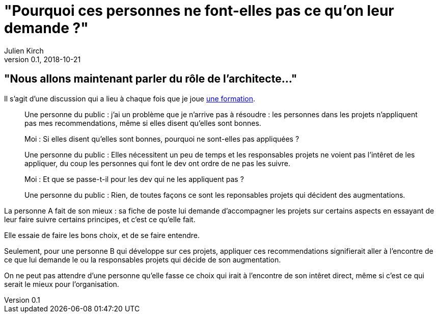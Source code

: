 = "Pourquoi ces personnes ne font-elles pas ce qu'on leur demande ?"
Julien Kirch
v0.1, 2018-10-21
:article_lang: fr
:article_description: C'est simple : suivre l'argent
:article_image: sad.jpeg

== "Nous allons maintenant parler du rôle de l'architecte…"

Il s'agit d'une discussion qui a lieu à chaque fois que je joue link:https://www.octo.academy/fr/formation/229-nouvelles-architectures-des-si[une formation].

[quote]
____
Une personne du public : j'ai un problème que je n'arrive pas à résoudre : les personnes dans les projets n'appliquent pas mes recommendations, même si elles disent qu'elles sont bonnes.

Moi : Si elles disent qu'elles sont bonnes, pourquoi ne sont-elles pas appliquées ?

Une personne du public : Elles nécessitent un peu de temps et les responsables projets ne voient pas l'intêret de les appliquer, du coup les personnes qui font le dev ont ordre de ne pas les suivre.

Moi : Et que se passe-t-il pour les dev qui ne les appliquent pas ?

Une personne du public : Rien, de toutes façons ce sont les reponsables projets qui décident des augmentations.
____

La personne A fait de son mieux : sa fiche de poste lui demande d'accompagner les projets sur certains aspects en essayant de leur faire suivre certains principes, et c'est ce qu'elle fait.

Elle essaie de faire les bons choix, et de se faire entendre.

Seulement, pour une personne B qui développe sur ces projets, appliquer ces recommendations signifierait aller à l'encontre de ce que lui demande le ou la responsables projets qui décide de son augmentation.

On ne peut pas attendre d'une personne qu'elle fasse ce choix qui irait à l'encontre de son intêret direct, même si c'est ce qui serait le mieux pour l'organisation.